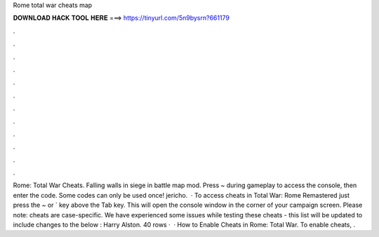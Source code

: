 Rome total war cheats map

𝐃𝐎𝐖𝐍𝐋𝐎𝐀𝐃 𝐇𝐀𝐂𝐊 𝐓𝐎𝐎𝐋 𝐇𝐄𝐑𝐄 ===> https://tinyurl.com/5n9bysrn?661179

.

.

.

.

.

.

.

.

.

.

.

.

Rome: Total War Cheats. Falling walls in siege in battle map mod. Press ~ during gameplay to access the console, then enter the code. Some codes can only be used once! jericho.  · To access cheats in Total War: Rome Remastered just press the ~ or ` key above the Tab key. This will open the console window in the corner of your campaign screen. Please note: cheats are case-specific. We have experienced some issues while testing these cheats - this list will be updated to include changes to the below : Harry Alston. 40 rows ·  · How to Enable Cheats in Rome: Total War. To enable cheats, .